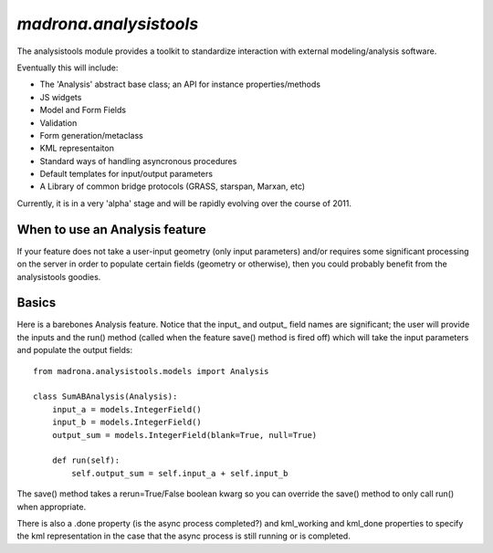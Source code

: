 `madrona.analysistools`
=================================

The analysistools module provides a toolkit to standardize interaction with external modeling/analysis software.

Eventually this will include:

* The 'Analysis' abstract base class; an API for instance properties/methods
* JS widgets
* Model and Form Fields
* Validation
* Form generation/metaclass 
* KML representaiton 
* Standard ways of handling asyncronous procedures
* Default templates for input/output parameters
* A Library of common bridge protocols (GRASS, starspan, Marxan, etc)

Currently, it is in a very 'alpha' stage and will be rapidly evolving over the course of 2011. 

When to use an Analysis feature
-------------------------------
If your feature does not take a user-input geometry (only input parameters) and/or requires some significant processing on the server in order to populate certain fields (geometry or otherwise), then you could probably benefit from the analysistools goodies. 

Basics
------
Here is a barebones Analysis feature. Notice that the input_ and output_ field names are significant; the user will provide the inputs and the run() method (called when the feature save() method is fired off) which will take the input parameters and populate the output fields::

    from madrona.analysistools.models import Analysis

    class SumABAnalysis(Analysis):
        input_a = models.IntegerField()
        input_b = models.IntegerField()
        output_sum = models.IntegerField(blank=True, null=True)

        def run(self):
            self.output_sum = self.input_a + self.input_b

The save() method takes a rerun=True/False boolean kwarg so you can override the save() method to only call run() when appropriate. 

There is also a .done property (is the async process completed?) and kml_working and kml_done properties to specify the kml representation in the case that the async process is still running or is completed. 
